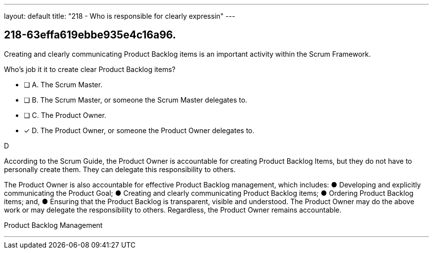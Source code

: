---
layout: default 
title: "218 - Who is responsible for clearly expressin"
---


[#question]
== 218-63effa619ebbe935e4c16a96.

****

[#query]
--
Creating and clearly communicating Product Backlog items is an important activity within the Scrum Framework. 

Who's job it it to create clear Product Backlog items?
--

[#list]
--
* [ ] A. The Scrum Master.
* [ ] B. The Scrum Master, or someone the Scrum Master delegates to.
* [ ] C. The Product Owner.
* [*] D. The Product Owner, or someone the Product Owner delegates to.

--
****

[#answer]
D

[#explanation]
--
According to the Scrum Guide, the Product Owner is accountable for creating Product Backlog Items, but they do not have to personally create them. They can delegate this responsibility to others.

The Product Owner is also accountable for effective Product Backlog management, which includes:
&#9679; Developing and explicitly communicating the Product Goal;
&#9679; Creating and clearly communicating Product Backlog items;
&#9679; Ordering Product Backlog items; and,
&#9679; Ensuring that the Product Backlog is transparent, visible and understood.
The Product Owner may do the above work or may delegate the responsibility to others. Regardless, the Product Owner remains accountable.
--

[#ka]
Product Backlog Management

'''

